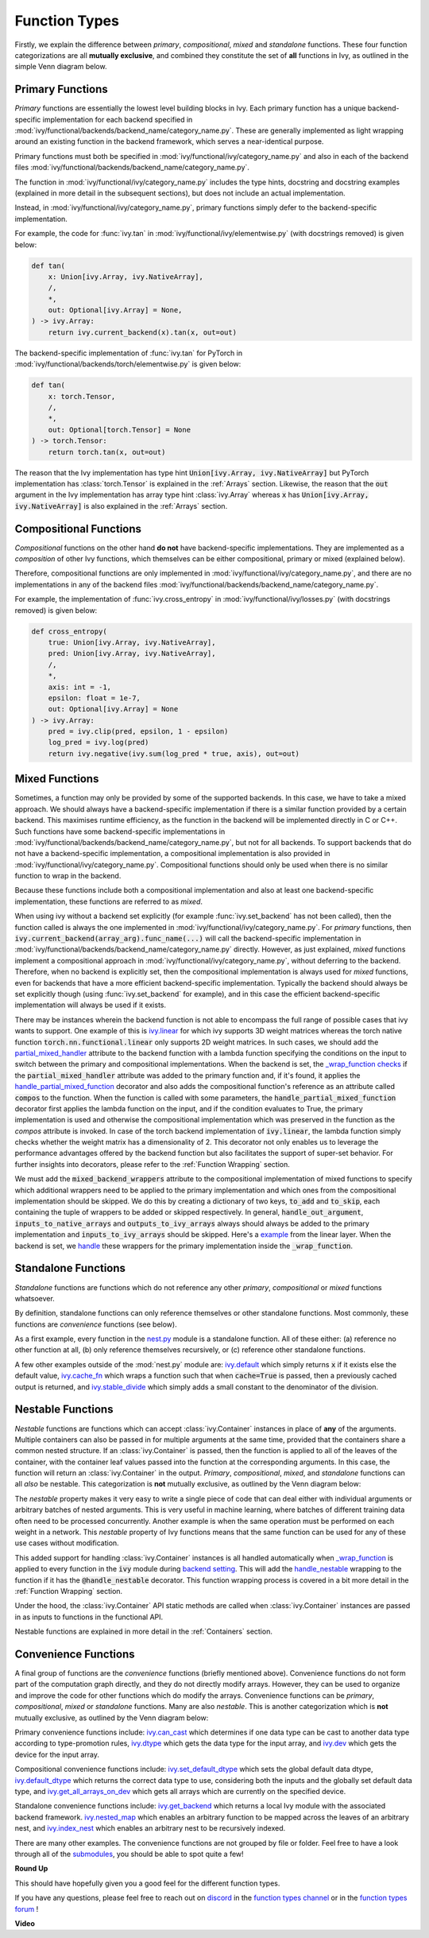 Function Types
==============

.. _`_wrap_function`: https://github.com/unifyai/ivy/blob/1eb841cdf595e2bb269fce084bd50fb79ce01a69/ivy/func_wrapper.py#L412
.. _`backend setting`: https://github.com/unifyai/ivy/blob/1eb841cdf595e2bb269fce084bd50fb79ce01a69/ivy/backend_handler.py#L204
.. _`handle_nestable`: https://github.com/unifyai/ivy/blob/1eb841cdf595e2bb269fce084bd50fb79ce01a69/ivy/func_wrapper.py#L370
.. _`at import time`: https://github.com/unifyai/ivy/blob/055dcb3b863b70c666890c580a1d6cb9677de854/ivy/__init__.py#L114
.. _`add_ivy_array_instance_methods`: https://github.com/unifyai/ivy/blob/055dcb3b863b70c666890c580a1d6cb9677de854/ivy/array/wrapping.py#L26
.. _`add_ivy_container_instance_methods`: https://github.com/unifyai/ivy/blob/055dcb3b863b70c666890c580a1d6cb9677de854/ivy/container/wrapping.py#L69
.. _`from being added`: https://github.com/unifyai/ivy/blob/055dcb3b863b70c666890c580a1d6cb9677de854/ivy/container/wrapping.py#L78
.. _`_function_w_arrays_n_out_handled`: https://github.com/unifyai/ivy/blob/ee0da7d142ba690a317a4fe00a4dd43cf8634642/ivy/func_wrapper.py#L166
.. _`NON_WRAPPED_FUNCTIONS`: https://github.com/unifyai/ivy/blob/fdaea62380c9892e679eba37f26c14a7333013fe/ivy/func_wrapper.py#L9
.. _`ivy.set_backend`: https://github.com/unifyai/ivy/blob/30b7ca4f8a50a52f51884738fe7323883ce891bd/ivy/backend_handler.py#L153
.. _`ivy.get_backend`: https://github.com/unifyai/ivy/blob/30b7ca4f8a50a52f51884738fe7323883ce891bd/ivy/backend_handler.py#L211
.. _`ivy.nested_map`: https://github.com/unifyai/ivy/blob/08ebc4d6d5e200dcbb8498b213538ffd550767f3/ivy/functional/ivy/nest.py#L618
.. _`ivy.index_nest`: https://github.com/unifyai/ivy/blob/08ebc4d6d5e200dcbb8498b213538ffd550767f3/ivy/functional/ivy/nest.py#L15
.. _`ivy.set_default_dtype`: https://github.com/unifyai/ivy/blob/8482eb3fcadd0721f339a1a55c3f3b9f5c86d8ba/ivy/functional/ivy/data_type.py#L1555
.. _`ivy.set_default_device`: https://github.com/unifyai/ivy/blob/30b7ca4f8a50a52f51884738fe7323883ce891bd/ivy/functional/ivy/device.py#L464
.. _`submodules`: https://github.com/unifyai/ivy/tree/30b7ca4f8a50a52f51884738fe7323883ce891bd/ivy/functional/ivy
.. _`nest.py`: https://github.com/unifyai/ivy/blob/08ebc4d6d5e200dcbb8498b213538ffd550767f3/ivy/functional/ivy/nest.py
.. _`ivy.default`: https://github.com/unifyai/ivy/blob/f18df2e19d6a5a56463fa1a15760c555a30cb2b2/ivy/functional/ivy/general.py#L622
.. _`ivy.cache_fn`: https://github.com/unifyai/ivy/blob/f18df2e19d6a5a56463fa1a15760c555a30cb2b2/ivy/functional/ivy/general.py#L747
.. _`ivy.stable_divide`: https://github.com/unifyai/ivy/blob/f18df2e19d6a5a56463fa1a15760c555a30cb2b2/ivy/functional/ivy/general.py#L928
.. _`ivy.can_cast`: https://github.com/unifyai/ivy/blob/8482eb3fcadd0721f339a1a55c3f3b9f5c86d8ba/ivy/functional/ivy/data_type.py#L246
.. _`ivy.dtype`: https://github.com/unifyai/ivy/blob/8482eb3fcadd0721f339a1a55c3f3b9f5c86d8ba/ivy/functional/ivy/data_type.py#L1096
.. _`ivy.dev`: https://github.com/unifyai/ivy/blob/08ebc4d6d5e200dcbb8498b213538ffd550767f3/ivy/functional/ivy/device.py#L325
.. _`ivy.default_dtype`: https://github.com/unifyai/ivy/blob/8482eb3fcadd0721f339a1a55c3f3b9f5c86d8ba/ivy/functional/ivy/data_type.py#L879
.. _`ivy.get_all_arrays_on_dev`: https://github.com/unifyai/ivy/blob/08ebc4d6d5e200dcbb8498b213538ffd550767f3/ivy/functional/ivy/device.py#L131
.. _`ivy.linear`: https://github.com/unifyai/ivy/blob/207515ff1a815ace1a976ea37e8cff1419965e36/ivy/functional/ivy/layers.py#L31
.. _`partial_mixed_handler`: https://github.com/unifyai/ivy/blob/a07919ebf64181852a3564c4d994bc1c25bd9a6f/ivy/functional/backends/torch/layers.py#L30
.. _`_wrap_function checks`: https://github.com/unifyai/ivy/blob/840b6fa1dd0ad634d2efc9a4faea30d9404faef9/ivy/func_wrapper.py#L980
.. _`handle_partial_mixed_function`: https://github.com/unifyai/ivy/blob/a07919ebf64181852a3564c4d994bc1c25bd9a6f/ivy/func_wrapper.py#L981
.. _`example`: https://github.com/unifyai/ivy/blob/0ef2888cbabeaa8f61ce8aaea4f1175071f7c396/ivy/functional/ivy/layers.py#L169-L176
.. _`handle`: https://github.com/unifyai/ivy/blob/0ef2888cbabeaa8f61ce8aaea4f1175071f7c396/ivy/func_wrapper.py#L1027-L1030
.. _`repo`: https://github.com/unifyai/ivy
.. _`discord`: https://discord.gg/sXyFF8tDtm
.. _`function types channel`: https://discord.com/channels/799879767196958751/982737839861145630
.. _`function types forum`: https://discord.com/channels/799879767196958751/1028296516030451823

Firstly, we explain the difference between *primary*, *compositional*, *mixed* and *standalone* functions.
These four function categorizations are all **mutually exclusive**, and combined they constitute the set of **all** functions in Ivy, as outlined in the simple Venn diagram below.

.. image:: https://github.com/unifyai/unifyai.github.io/blob/master/img/externally_linked/deep_dive/function_types/four_function_types.png?raw=true
   :align: center
   :width: 50%
   :class: dark-light

Primary Functions
-----------------

*Primary* functions are essentially the lowest level building blocks in Ivy.
Each primary function has a unique backend-specific implementation for each backend specified in :mod:`ivy/functional/backends/backend_name/category_name.py`.
These are generally implemented as light wrapping around an existing function in the backend framework, which serves a near-identical purpose.

Primary functions must both be specified in :mod:`ivy/functional/ivy/category_name.py` and also in each of the backend files :mod:`ivy/functional/backends/backend_name/category_name.py`.

The function in :mod:`ivy/functional/ivy/category_name.py` includes the type hints, docstring and docstring examples (explained in more detail in the subsequent sections), but does not include an actual implementation.

Instead, in :mod:`ivy/functional/ivy/category_name.py`, primary functions simply defer to the backend-specific implementation.

For example, the code for :func:`ivy.tan` in :mod:`ivy/functional/ivy/elementwise.py` (with docstrings removed) is given below:

.. code-block:: python

    def tan(
        x: Union[ivy.Array, ivy.NativeArray],
        /,
        *,
        out: Optional[ivy.Array] = None,
    ) -> ivy.Array:
        return ivy.current_backend(x).tan(x, out=out)

The backend-specific implementation of :func:`ivy.tan`  for PyTorch in :mod:`ivy/functional/backends/torch/elementwise.py` is given below:

.. code-block:: python

    def tan(
        x: torch.Tensor,
        /,
        *,
        out: Optional[torch.Tensor] = None
    ) -> torch.Tensor:
        return torch.tan(x, out=out)

The reason that the Ivy implementation has type hint :code:`Union[ivy.Array, ivy.NativeArray]` but PyTorch implementation has :class:`torch.Tensor` is explained in the :ref:`Arrays` section.
Likewise, the reason that the :code:`out` argument in the Ivy implementation has array type hint :class:`ivy.Array` whereas :code:`x` has :code:`Union[ivy.Array, ivy.NativeArray]` is also explained in the :ref:`Arrays` section.

Compositional Functions
-----------------------

*Compositional* functions on the other hand **do not** have backend-specific implementations.
They are implemented as a *composition* of other Ivy functions, which themselves can be either compositional, primary or mixed (explained below).

Therefore, compositional functions are only implemented in :mod:`ivy/functional/ivy/category_name.py`, and there are no implementations in any of the backend files :mod:`ivy/functional/backends/backend_name/category_name.py`.

For example, the implementation of :func:`ivy.cross_entropy` in :mod:`ivy/functional/ivy/losses.py` (with docstrings removed) is given below:

.. code-block:: python

    def cross_entropy(
        true: Union[ivy.Array, ivy.NativeArray],
        pred: Union[ivy.Array, ivy.NativeArray],
        /,
        *,
        axis: int = -1,
        epsilon: float = 1e-7,
        out: Optional[ivy.Array] = None
    ) -> ivy.Array:
        pred = ivy.clip(pred, epsilon, 1 - epsilon)
        log_pred = ivy.log(pred)
        return ivy.negative(ivy.sum(log_pred * true, axis), out=out)


Mixed Functions
---------------

Sometimes, a function may only be provided by some of the supported backends. In this case, we have to take a mixed approach. We should always have a backend-specific implementation if there is a similar function provided by a certain backend. This maximises runtime efficiency, as the function in the backend will be implemented directly in C or C++. Such functions have some backend-specific implementations in :mod:`ivy/functional/backends/backend_name/category_name.py`, but not for all backends. To support backends that do not have a backend-specific implementation, a compositional implementation is also provided in :mod:`ivy/functional/ivy/category_name.py`. Compositional functions should only be used when there is no similar function to wrap in the backend. 

Because these functions include both a compositional implementation and also at least one backend-specific implementation, these functions are referred to as *mixed*.

When using ivy without a backend set explicitly (for example :func:`ivy.set_backend` has not been called), then the function called is always the one implemented in :mod:`ivy/functional/ivy/category_name.py`.
For *primary* functions, then :code:`ivy.current_backend(array_arg).func_name(...)` will call the backend-specific implementation in :mod:`ivy/functional/backends/backend_name/category_name.py` directly.
However, as just explained, *mixed* functions implement a compositional approach in :mod:`ivy/functional/ivy/category_name.py`, without deferring to the backend.
Therefore, when no backend is explicitly set, then the compositional implementation is always used for *mixed* functions, even for backends that have a more efficient backend-specific implementation.
Typically the backend should always be set explicitly though (using :func:`ivy.set_backend` for example), and in this case the efficient backend-specific implementation will always be used if it exists.

There may be instances wherein the backend function is not able to encompass the full range of possible cases that ivy wants to support. One example of this is `ivy.linear`_ for which ivy supports 3D weight matrices whereas the torch native function :code:`torch.nn.functional.linear` only supports 2D weight matrices. In such cases, we should add the `partial_mixed_handler`_ attribute to the backend function with a lambda function specifying the conditions on the input to switch between the primary and compositional implementations. When the backend is set, the `_wrap_function checks`_ if the :code:`partial_mixed_handler` attribute was added to the primary function and, if it's found, it applies the `handle_partial_mixed_function`_ decorator and also adds the compositional function's reference as an attribute called :code:`compos` to the function.
When the function is called with some parameters, the :code:`handle_partial_mixed_function` decorator first applies the lambda function on the input, and if the condition evaluates to True, the primary implementation is used and otherwise the compositional implementation which was preserved in the function as the `compos` attribute is invoked.
In case of the torch backend implementation of :code:`ivy.linear`, the lambda function simply checks whether the weight matrix has a dimensionality of 2. This decorator not only enables us to leverage the performance advantages offered by the backend function but also facilitates the support of super-set behavior. For further insights into decorators, please refer to the :ref:`Function Wrapping` section.

We must add the :code:`mixed_backend_wrappers` attribute to the compositional implementation of mixed functions to specify which additional wrappers need to be applied to the primary implementation and which ones from the compositional implementation should be skipped.
We do this by creating a dictionary of two keys, :code:`to_add` and :code:`to_skip`, each containing the tuple of wrappers to be added or skipped respectively. In general, :code:`handle_out_argument`, :code:`inputs_to_native_arrays` and :code:`outputs_to_ivy_arrays` always
should always be added to the primary implementation and :code:`inputs_to_ivy_arrays` should be skipped. Here's a `example`_ from the linear layer. When the backend is set, we `handle`_ these wrappers for the primary implementation inside the :code:`_wrap_function`.


Standalone Functions
---------------------

*Standalone* functions are functions which do not reference any other *primary*, *compositional* or *mixed* functions whatsoever.

By definition, standalone functions can only reference themselves or other standalone functions.
Most commonly, these functions are *convenience* functions (see below).

As a first example, every function in the `nest.py`_ module is a standalone function.
All of these either: (a) reference no other function at all, (b) only reference themselves recursively, or (c) reference other standalone functions.

A few other examples outside of the :mod:`nest.py` module are: `ivy.default`_ which simply returns :code:`x` if it exists else the default value, `ivy.cache_fn`_ which wraps a function such that when :code:`cache=True` is passed, then a previously cached output is returned, and `ivy.stable_divide`_ which simply adds a small constant to the denominator of the division.

Nestable Functions
------------------

*Nestable* functions are functions which can accept :class:`ivy.Container` instances in place of **any** of the arguments.
Multiple containers can also be passed in for multiple arguments at the same time, provided that the containers share a common nested structure.
If an :class:`ivy.Container` is passed, then the function is applied to all of the leaves of the container, with the container leaf values passed into the function at the corresponding arguments.
In this case, the function will return an :class:`ivy.Container` in the output.
*Primary*, *compositional*, *mixed*, and *standalone* functions can all *also* be nestable.
This categorization is **not** mutually exclusive, as outlined by the Venn diagram below:

.. image:: https://github.com/unifyai/unifyai.github.io/blob/master/img/externally_linked/deep_dive/function_types/nestable.png?raw=true
   :align: center
   :width: 50%
   :class: dark-light

The *nestable* property makes it very easy to write a single piece of code that can deal either with individual arguments or arbitrary batches of nested arguments.
This is very useful in machine learning, where batches of different training data often need to be processed concurrently.
Another example is when the same operation must be performed on each weight in a network.
This *nestable* property of Ivy functions means that the same function can be used for any of these use cases without modification.

This added support for handling :class:`ivy.Container` instances is all handled automatically when `_wrap_function`_ is applied to every function in the :code:`ivy` module during `backend setting`_.
This will add the `handle_nestable`_ wrapping to the function if it has the :code:`@handle_nestable` decorator.
This function wrapping process is covered in a bit more detail in the :ref:`Function Wrapping` section.

Under the hood, the :class:`ivy.Container` API static methods are called when :class:`ivy.Container` instances are passed in as inputs to functions in the functional API.

Nestable functions are explained in more detail in the :ref:`Containers` section.

Convenience Functions
---------------------

A final group of functions are the *convenience* functions (briefly mentioned above).
Convenience functions do not form part of the computation graph directly, and they do not directly modify arrays.
However, they can be used to organize and improve the code for other functions which do modify the arrays.
Convenience functions can be *primary*, *compositional*, *mixed* or *standalone* functions.
Many are also *nestable*.
This is another categorization which is **not** mutually exclusive, as outlined by the Venn diagram below:

.. image:: https://github.com/unifyai/unifyai.github.io/blob/master/img/externally_linked/deep_dive/function_types/convenience.png?raw=true
   :align: center
   :width: 50%
   :class: dark-light

Primary convenience functions include: `ivy.can_cast`_ which determines if one data type can be cast to another data type according to type-promotion rules, `ivy.dtype`_ which gets the data type for the input array, and `ivy.dev`_ which gets the device for the input array.

Compositional convenience functions include: `ivy.set_default_dtype`_ which sets the global default data dtype, `ivy.default_dtype`_ which returns the correct data type to use, considering both the inputs and the globally set default data type, and `ivy.get_all_arrays_on_dev`_ which gets all arrays which are currently on the specified device.

Standalone convenience functions include: `ivy.get_backend`_ which returns a local Ivy module with the associated backend framework.
`ivy.nested_map`_ which enables an arbitrary function to be mapped across the leaves of an arbitrary nest, and `ivy.index_nest`_ which enables an arbitrary nest to be recursively indexed.

There are many other examples.
The convenience functions are not grouped by file or folder.
Feel free to have a look through all of the `submodules`_, you should be able to spot quite a few!

**Round Up**

This should have hopefully given you a good feel for the different function types.

If you have any questions, please feel free to reach out on `discord`_ in the `function types channel`_  or in the `function types forum`_ !

**Video**

.. raw:: html

    <iframe width="420" height="315" allow="fullscreen;"
    src="https://www.youtube.com/embed/mWYhQRu1Vuk" class="video">
    </iframe>
